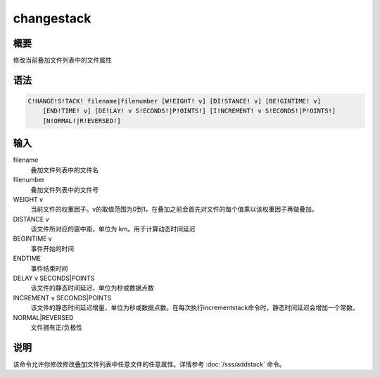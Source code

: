 changestack
===========

概要
----

修改当前叠加文件列表中的文件属性

语法
----

.. code:: bash

    C!HANGE!S!TACK! filename|filenumber [W!EIGHT! v] [DI!STANCE! v] [BE!GINTIME! v]
        [END!TIME! v] [DE!LAY! v S!ECONDS!|P!OINTS!] [I!NCREMENT! v S!ECONDS!|P!OINTS!]
        [N!ORMAL!|R!EVERSED!]

输入
----

filename
    叠加文件列表中的文件名

filenumber
    叠加文件列表中的文件号

WEIGHT v
    当前文件的权重因子。v的取值范围为0到1，在叠加之前会首先对文件的每个值乘以该权重因子再做叠加。

DISTANCE v
    该文件所对应的震中距，单位为 km。用于计算动态时间延迟

BEGINTIME v
    事件开始的时间

ENDTIME
    事件结束时间

DELAY v SECONDS|POINTS
    该文件的静态时间延迟，单位为秒或数据点数

INCREMENT v SECONDS|POINTS
    该文件的静态时间延迟增量，单位为秒或数据点数。在每次执行incrementstack命令时，静态时间延迟会增加一个常数。

NORMAL|REVERSED
    文件拥有正/负极性

说明
----

该命令允许你修改修改叠加文件列表中任意文件的任意属性。详情参考
:doc:`/sss/addstack`  命令。
